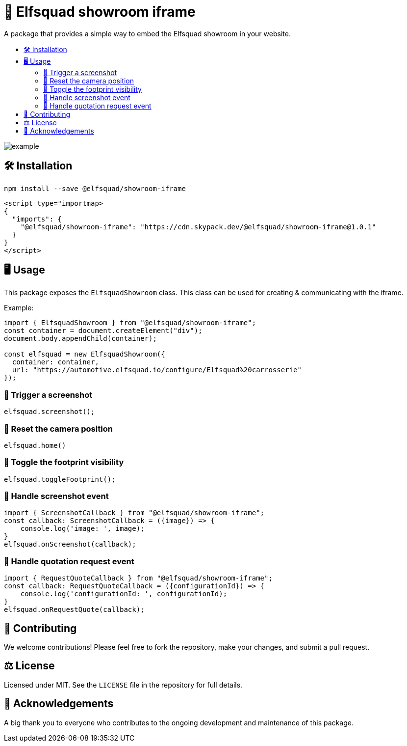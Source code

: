 = 🏰 Elfsquad showroom iframe
:toc: macro
:toc-title:
:toclevels: 3

A package that provides a simple way to embed the Elfsquad showroom in your website.

toc::[]

image:assets/example.gif[]

== 🛠 Installation 

```bash
npm install --save @elfsquad/showroom-iframe
```

```js
<script type="importmap>
{
  "imports": {
    "@elfsquad/showroom-iframe": "https://cdn.skypack.dev/@elfsquad/showroom-iframe@1.0.1"
  }
}
</script>
```

== 🖥️ Usage 
This package exposes the `ElfsquadShowroom` class. This class can be
used for creating & communicating with the iframe.

Example:

```ts
import { ElfsquadShowroom } from "@elfsquad/showroom-iframe";
const container = document.createElement("div");
document.body.appendChild(container);

const elfsquad = new ElfsquadShowroom({
  container: container,
  url: "https://automotive.elfsquad.io/configure/Elfsquad%20carrosserie"
});
```

=== 📸 Trigger a screenshot
```ts
elfsquad.screenshot();
```

=== 🔄 Reset the camera position
```ts
elfsquad.home()
```

=== 🔳 Toggle the footprint visibility
```ts
elfsquad.toggleFootprint();
```

=== 📣 Handle screenshot event
```ts
import { ScreenshotCallback } from "@elfsquad/showroom-iframe";
const callback: ScreenshotCallback = ({image}) => {
    console.log('image: ', image);
}
elfsquad.onScreenshot(callback);
```

=== 📝 Handle quotation request event
```ts
import { RequestQuoteCallback } from "@elfsquad/showroom-iframe";
const callback: RequestQuoteCallback = ({configurationId}) => {
    console.log('configurationId: ', configurationId);
}
elfsquad.onRequestQuote(callback);
```

== 🤝 Contributing

We welcome contributions! Please feel free to fork the repository, make your changes, and submit a pull request.

== ⚖️ License

Licensed under MIT. See the `LICENSE` file in the repository for full details.

== 🎉 Acknowledgements

A big thank you to everyone who contributes to the ongoing development and maintenance of this package.
